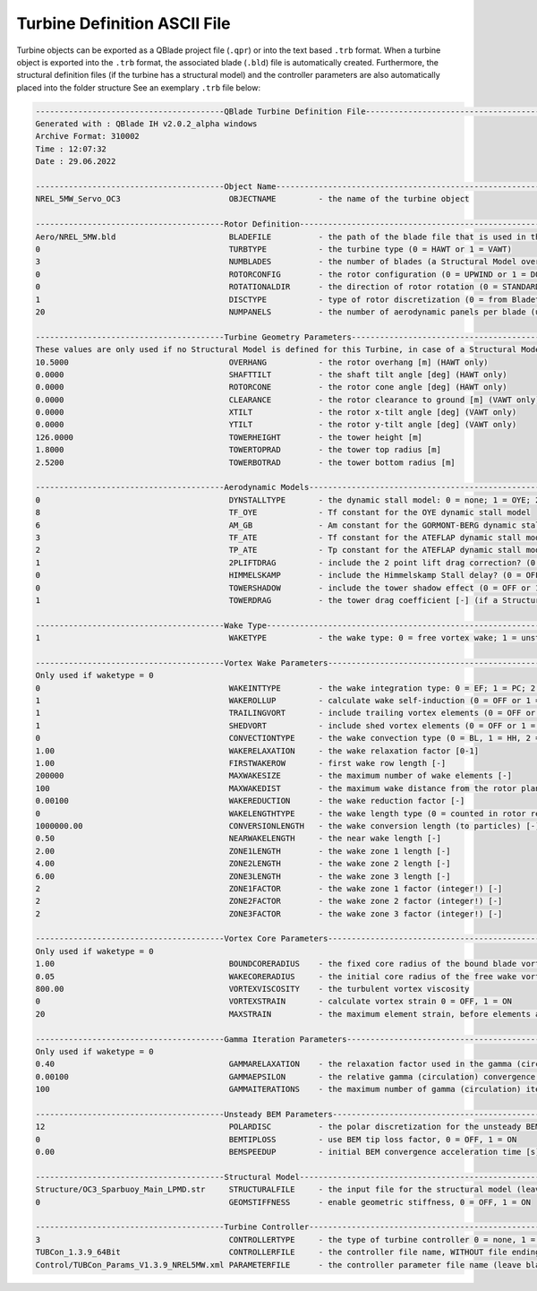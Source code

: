 Turbine Definition ASCII File
=============================

Turbine objects can be exported as a QBlade project file (``.qpr``) or into the text based ``.trb`` format. When a turbine object is exported into the ``.trb`` format, the associated blade (``.bld``) file is automatically created. Furthermore, the structural definition files (if the turbine has a structural model) and the controller parameters are also automatically placed into the folder structure See an exemplary ``.trb`` file below:

.. code-block:: console

	----------------------------------------QBlade Turbine Definition File----------------------------------------------
	Generated with : QBlade IH v2.0.2_alpha windows
	Archive Format: 310002
	Time : 12:07:32
	Date : 29.06.2022

	----------------------------------------Object Name-----------------------------------------------------------------
	NREL_5MW_Servo_OC3                       OBJECTNAME         - the name of the turbine object

	----------------------------------------Rotor Definition------------------------------------------------------------
	Aero/NREL_5MW.bld                        BLADEFILE          - the path of the blade file that is used in this turbine definition
	0                                        TURBTYPE           - the turbine type (0 = HAWT or 1 = VAWT)
	3                                        NUMBLADES          - the number of blades (a Structural Model overrides this value)
	0                                        ROTORCONFIG        - the rotor configuration (0 = UPWIND or 1 = DOWNWIND)
	0                                        ROTATIONALDIR      - the direction of rotor rotation (0 = STANDARD or 1 = REVERSED)
	1                                        DISCTYPE           - type of rotor discretization (0 = from Bladetable, 1 = linear, 2 = cosine) 
	20                                       NUMPANELS          - the number of aerodynamic panels per blade (unused if DISCTYPE = 0)

	----------------------------------------Turbine Geometry Parameters-------------------------------------------------
	These values are only used if no Structural Model is defined for this Turbine, in case of a Structural Model the geometry is defined in the Structural Input Files!!
	10.5000                                  OVERHANG           - the rotor overhang [m] (HAWT only)
	0.0000                                   SHAFTTILT          - the shaft tilt angle [deg] (HAWT only)
	0.0000                                   ROTORCONE          - the rotor cone angle [deg] (HAWT only)
	0.0000                                   CLEARANCE          - the rotor clearance to ground [m] (VAWT only)
	0.0000                                   XTILT              - the rotor x-tilt angle [deg] (VAWT only)
	0.0000                                   YTILT              - the rotor y-tilt angle [deg] (VAWT only)
	126.0000                                 TOWERHEIGHT        - the tower height [m]
	1.8000                                   TOWERTOPRAD        - the tower top radius [m]
	2.5200                                   TOWERBOTRAD        - the tower bottom radius [m]

	----------------------------------------Aerodynamic Models----------------------------------------------------------
	0                                        DYNSTALLTYPE       - the dynamic stall model: 0 = none; 1 = OYE; 2 = GORMONT-BERG or 3 = ATEFLAP
	8                                        TF_OYE             - Tf constant for the OYE dynamic stall model
	6                                        AM_GB              - Am constant for the GORMONT-BERG dynamic stall model
	3                                        TF_ATE             - Tf constant for the ATEFLAP dynamic stall model
	2                                        TP_ATE             - Tp constant for the ATEFLAP dynamic stall model
	1                                        2PLIFTDRAG         - include the 2 point lift drag correction? (0 = OFF or 1 = ON)
	0                                        HIMMELSKAMP        - include the Himmelskamp Stall delay? (0 = OFF or 1 = ON) (HAWT only)
	0                                        TOWERSHADOW        - include the tower shadow effect (0 = OFF or 1 = ON)
	1                                        TOWERDRAG          - the tower drag coefficient [-] (if a Structural Model is used the tower drag is defined in the tower input file)

	----------------------------------------Wake Type------------------------------------------------------------------
	1                                        WAKETYPE           - the wake type: 0 = free vortex wake; 1 = unsteady BEM (unsteady BEM is only available for HAWT)

	----------------------------------------Vortex Wake Parameters------------------------------------------------------
	Only used if waketype = 0
	0                                        WAKEINTTYPE        - the wake integration type: 0 = EF; 1 = PC; 2 = PC2B
	1                                        WAKEROLLUP         - calculate wake self-induction (0 = OFF or 1 = ON)
	1                                        TRAILINGVORT       - include trailing vortex elements (0 = OFF or 1 = ON)
	1                                        SHEDVORT           - include shed vortex elements (0 = OFF or 1 = ON)
	0                                        CONVECTIONTYPE     - the wake convection type (0 = BL, 1 = HH, 2 = LOC)
	1.00                                     WAKERELAXATION     - the wake relaxation factor [0-1]
	1.00                                     FIRSTWAKEROW       - first wake row length [-]
	200000                                   MAXWAKESIZE        - the maximum number of wake elements [-]
	100                                      MAXWAKEDIST        - the maximum wake distance from the rotor plane (normalized by dia) [-]
	0.00100                                  WAKEREDUCTION      - the wake reduction factor [-]
	0                                        WAKELENGTHTYPE     - the wake length type (0 = counted in rotor revolutions, 1 = counted in time steps)
	1000000.00                               CONVERSIONLENGTH   - the wake conversion length (to particles) [-]
	0.50                                     NEARWAKELENGTH     - the near wake length [-]
	2.00                                     ZONE1LENGTH        - the wake zone 1 length [-]
	4.00                                     ZONE2LENGTH        - the wake zone 2 length [-]
	6.00                                     ZONE3LENGTH        - the wake zone 3 length [-]
	2                                        ZONE1FACTOR        - the wake zone 1 factor (integer!) [-]
	2                                        ZONE2FACTOR        - the wake zone 2 factor (integer!) [-]
	2                                        ZONE3FACTOR        - the wake zone 3 factor (integer!) [-]

	----------------------------------------Vortex Core Parameters------------------------------------------------------
	Only used if waketype = 0
	1.00                                     BOUNDCORERADIUS    - the fixed core radius of the bound blade vortex (fraction of local chord) [0-1]
	0.05                                     WAKECORERADIUS     - the initial core radius of the free wake vortex (fraction of local chord) [0-1]
	800.00                                   VORTEXVISCOSITY    - the turbulent vortex viscosity
	0                                        VORTEXSTRAIN       - calculate vortex strain 0 = OFF, 1 = ON
	20                                       MAXSTRAIN          - the maximum element strain, before elements are removed from the wake [-]

	----------------------------------------Gamma Iteration Parameters--------------------------------------------------
	Only used if waketype = 0
	0.40                                     GAMMARELAXATION    - the relaxation factor used in the gamma (circulation) iteration [0-1]
	0.00100                                  GAMMAEPSILON       - the relative gamma (circulation) convergence criteria
	100                                      GAMMAITERATIONS    - the maximum number of gamma (circulation) iterations (integer!) [-]

	----------------------------------------Unsteady BEM Parameters------------------------------------------------------
	12                                       POLARDISC          - the polar discretization for the unsteady BEM (integer!) [-]
	0                                        BEMTIPLOSS         - use BEM tip loss factor, 0 = OFF, 1 = ON
	0.00                                     BEMSPEEDUP         - initial BEM convergence acceleration time [s]

	----------------------------------------Structural Model-------------------------------------------------------------
	Structure/OC3_Sparbuoy_Main_LPMD.str     STRUCTURALFILE     - the input file for the structural model (leave blank if unused)
	0                                        GEOMSTIFFNESS      - enable geometric stiffness, 0 = OFF, 1 = ON

	----------------------------------------Turbine Controller-----------------------------------------------------------
	3                                        CONTROLLERTYPE     - the type of turbine controller 0 = none, 1 = BLADED, 2 = DTU, 3 = TUB
	TUBCon_1.3.9_64Bit                       CONTROLLERFILE     - the controller file name, WITHOUT file ending (.dll or .so ) - leave blank if unused, this file must be located in the /ControllerFiles subdirectory of QBlade
	Control/TUBCon_Params_V1.3.9_NREL5MW.xml PARAMETERFILE      - the controller parameter file name (leave blank if unused)